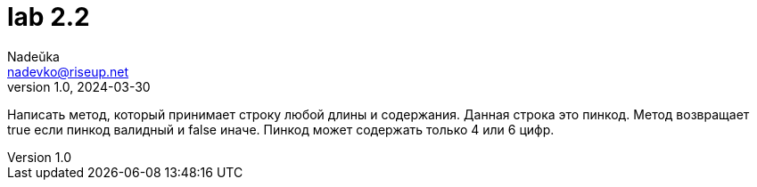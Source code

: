 = lab 2.2
Nadeŭka <nadevko@riseup.net>
v1.0, 2024-03-30

Написать метод, который принимает строку любой длины и содержания. Данная строка
это пинкод. Метод возвращает true если пинкод валидный и false иначе. Пинкод
может содержать только 4 или 6 цифр.
